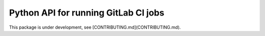 ===========
Python API for running GitLab CI jobs
===========

This package is under development, see [CONTRIBUTING.md](CONTRIBUTING.md).
